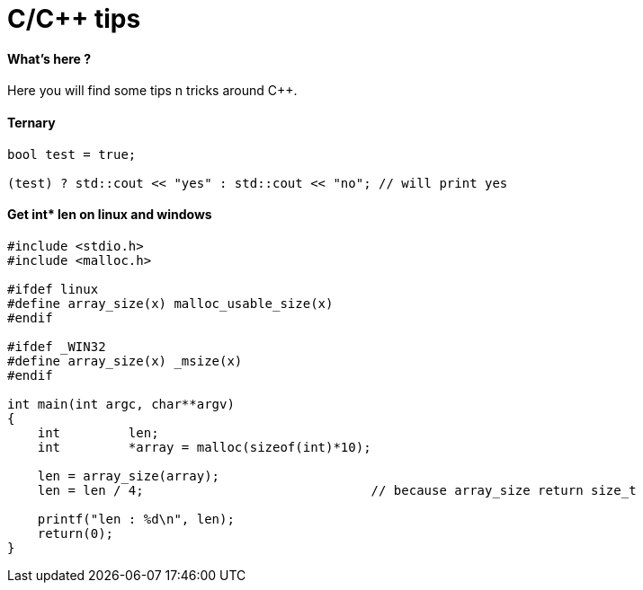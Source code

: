 = C/C++ tips
:hp-tags: c++, tips

==== What's here ?

Here you will find some tips n tricks around C++.


==== Ternary

[source,cpp]
----
bool test = true;

(test) ? std::cout << "yes" : std::cout << "no"; // will print yes

----

==== Get int* len on linux and windows

[source,cpp]
----
#include <stdio.h>
#include <malloc.h>

#ifdef linux
#define array_size(x) malloc_usable_size(x)
#endif

#ifdef _WIN32
#define array_size(x) _msize(x)
#endif

int main(int argc, char**argv)
{
    int         len;
    int         *array = malloc(sizeof(int)*10);

    len = array_size(array);
    len = len / 4; 				// because array_size return size_t

    printf("len : %d\n", len);
    return(0);
}
----

